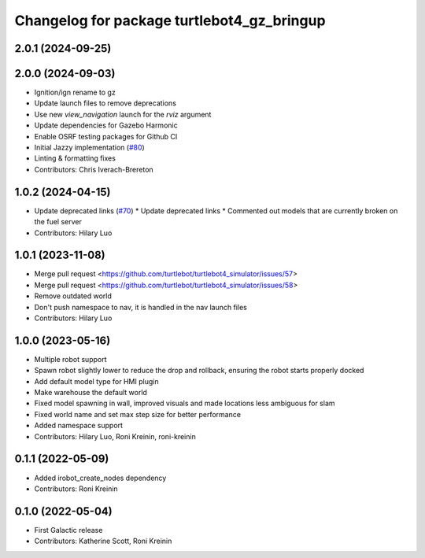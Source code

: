 ^^^^^^^^^^^^^^^^^^^^^^^^^^^^^^^^^^^^^^^^^^^^^^^^^
Changelog for package turtlebot4_gz_bringup
^^^^^^^^^^^^^^^^^^^^^^^^^^^^^^^^^^^^^^^^^^^^^^^^^

2.0.1 (2024-09-25)
------------------

2.0.0 (2024-09-03)
------------------
* Ignition/ign rename to gz
* Update launch files to remove deprecations
* Use new `view_navigation` launch for the `rviz` argument
* Update dependencies for Gazebo Harmonic
* Enable OSRF testing packages for Github CI
* Initial Jazzy implementation (`#80 <https://github.com/turtlebot/turtlebot4_simulator/issues/80>`_)
* Linting & formatting fixes
* Contributors: Chris Iverach-Brereton

1.0.2 (2024-04-15)
------------------
* Update deprecated links (`#70 <https://github.com/turtlebot/turtlebot4_simulator/issues/70>`_)
  * Update deprecated links
  * Commented out models that are currently broken on the fuel server
* Contributors: Hilary Luo

1.0.1 (2023-11-08)
------------------
* Merge pull request <https://github.com/turtlebot/turtlebot4_simulator/issues/57>
* Merge pull request <https://github.com/turtlebot/turtlebot4_simulator/issues/58>
* Remove outdated world
* Don't push namespace to nav, it is handled in the nav launch files
* Contributors: Hilary Luo

1.0.0 (2023-05-16)
------------------
* Multiple robot support
* Spawn robot slightly lower to reduce the drop and rollback, ensuring the robot starts properly docked
* Add default model type for HMI plugin
* Make warehouse the default world
* Fixed model spawning in wall, improved visuals and made locations less ambiguous for slam
* Fixed world name and set max step size for better performance
* Added namespace support
* Contributors: Hilary Luo, Roni Kreinin, roni-kreinin

0.1.1 (2022-05-09)
------------------
* Added irobot_create_nodes dependency
* Contributors: Roni Kreinin

0.1.0 (2022-05-04)
------------------
* First Galactic release
* Contributors: Katherine Scott, Roni Kreinin
